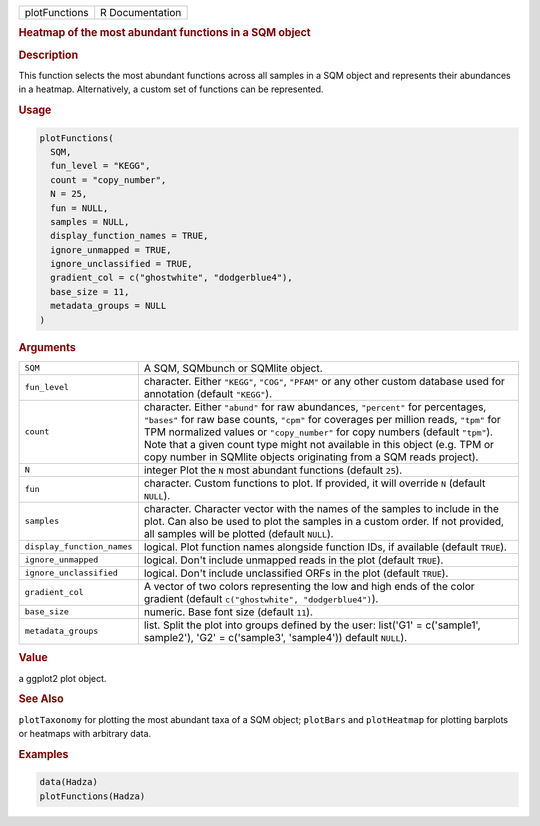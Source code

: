 .. container::

   ============= ===============
   plotFunctions R Documentation
   ============= ===============

   .. rubric:: Heatmap of the most abundant functions in a SQM object
      :name: plotFunctions

   .. rubric:: Description
      :name: description

   This function selects the most abundant functions across all samples
   in a SQM object and represents their abundances in a heatmap.
   Alternatively, a custom set of functions can be represented.

   .. rubric:: Usage
      :name: usage

   .. code:: R

      plotFunctions(
        SQM,
        fun_level = "KEGG",
        count = "copy_number",
        N = 25,
        fun = NULL,
        samples = NULL,
        display_function_names = TRUE,
        ignore_unmapped = TRUE,
        ignore_unclassified = TRUE,
        gradient_col = c("ghostwhite", "dodgerblue4"),
        base_size = 11,
        metadata_groups = NULL
      )

   .. rubric:: Arguments
      :name: arguments

   +----------------------------+----------------------------------------+
   | ``SQM``                    | A SQM, SQMbunch or SQMlite object.     |
   +----------------------------+----------------------------------------+
   | ``fun_level``              | character. Either ``"KEGG"``,          |
   |                            | ``"COG"``, ``"PFAM"`` or any other     |
   |                            | custom database used for annotation    |
   |                            | (default ``"KEGG"``).                  |
   +----------------------------+----------------------------------------+
   | ``count``                  | character. Either ``"abund"`` for raw  |
   |                            | abundances, ``"percent"`` for          |
   |                            | percentages, ``"bases"`` for raw base  |
   |                            | counts, ``"cpm"`` for coverages per    |
   |                            | million reads, ``"tpm"`` for TPM       |
   |                            | normalized values or ``"copy_number"`` |
   |                            | for copy numbers (default ``"tpm"``).  |
   |                            | Note that a given count type might not |
   |                            | available in this object (e.g. TPM or  |
   |                            | copy number in SQMlite objects         |
   |                            | originating from a SQM reads project). |
   +----------------------------+----------------------------------------+
   | ``N``                      | integer Plot the ``N`` most abundant   |
   |                            | functions (default ``25``).            |
   +----------------------------+----------------------------------------+
   | ``fun``                    | character. Custom functions to plot.   |
   |                            | If provided, it will override ``N``    |
   |                            | (default ``NULL``).                    |
   +----------------------------+----------------------------------------+
   | ``samples``                | character. Character vector with the   |
   |                            | names of the samples to include in the |
   |                            | plot. Can also be used to plot the     |
   |                            | samples in a custom order. If not      |
   |                            | provided, all samples will be plotted  |
   |                            | (default ``NULL``).                    |
   +----------------------------+----------------------------------------+
   | ``display_function_names`` | logical. Plot function names alongside |
   |                            | function IDs, if available (default    |
   |                            | ``TRUE``).                             |
   +----------------------------+----------------------------------------+
   | ``ignore_unmapped``        | logical. Don't include unmapped reads  |
   |                            | in the plot (default ``TRUE``).        |
   +----------------------------+----------------------------------------+
   | ``ignore_unclassified``    | logical. Don't include unclassified    |
   |                            | ORFs in the plot (default ``TRUE``).   |
   +----------------------------+----------------------------------------+
   | ``gradient_col``           | A vector of two colors representing    |
   |                            | the low and high ends of the color     |
   |                            | gradient (default                      |
   |                            | ``c("ghostwhite", "dodgerblue4")``).   |
   +----------------------------+----------------------------------------+
   | ``base_size``              | numeric. Base font size (default       |
   |                            | ``11``).                               |
   +----------------------------+----------------------------------------+
   | ``metadata_groups``        | list. Split the plot into groups       |
   |                            | defined by the user: list('G1' =       |
   |                            | c('sample1', sample2'), 'G2' =         |
   |                            | c('sample3', 'sample4')) default       |
   |                            | ``NULL``).                             |
   +----------------------------+----------------------------------------+

   .. rubric:: Value
      :name: value

   a ggplot2 plot object.

   .. rubric:: See Also
      :name: see-also

   ``plotTaxonomy`` for plotting the most abundant taxa of a SQM object;
   ``plotBars`` and ``plotHeatmap`` for plotting barplots or heatmaps
   with arbitrary data.

   .. rubric:: Examples
      :name: examples

   .. code:: R

      data(Hadza)
      plotFunctions(Hadza)
